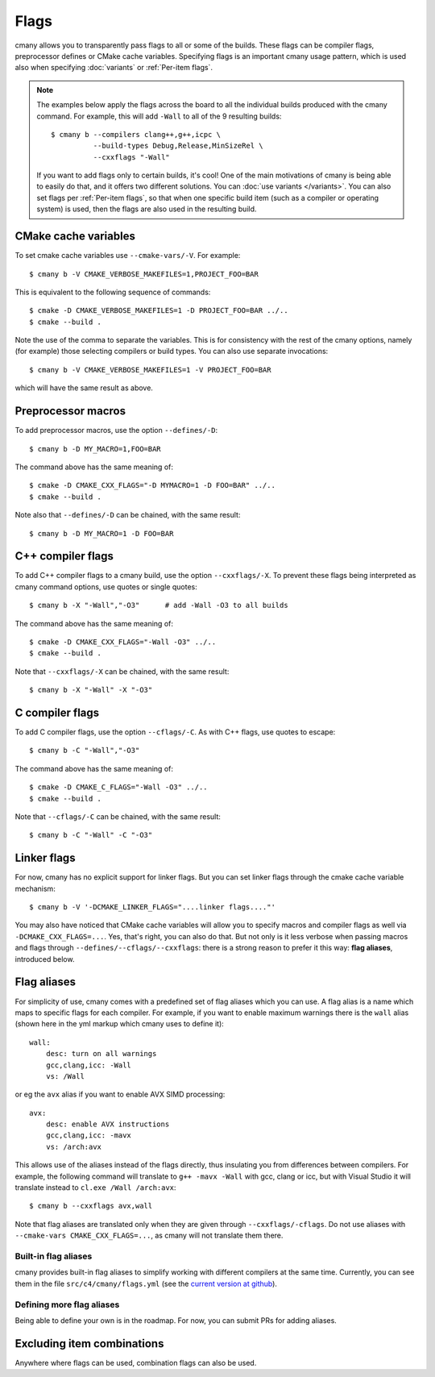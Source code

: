 Flags
=====

cmany allows you to transparently pass flags to all or some of the builds.
These flags can be compiler flags, preprocessor defines or CMake cache
variables. Specifying flags is an important cmany usage pattern, which is
used also when specifying :doc:`variants` or :ref:`Per-item flags`.

.. note::
   The examples below apply the flags across the board to all the
   individual builds produced with the cmany command. For example, this will
   add ``-Wall`` to all of the 9 resulting builds::

     $ cmany b --compilers clang++,g++,icpc \
               --build-types Debug,Release,MinSizeRel \
               --cxxflags "-Wall"

   If you want to add flags only to certain builds, it's cool! One of the
   main motivations of cmany is being able to easily do that, and it offers
   two different solutions. You can :doc:`use variants </variants>`. You can
   also set flags per :ref:`Per-item flags`, so that when one specific
   build item (such as a compiler or operating system) is used, then the
   flags are also used in the resulting build.

CMake cache variables
---------------------

To set cmake cache variables use ``--cmake-vars/-V``. For example::

    $ cmany b -V CMAKE_VERBOSE_MAKEFILES=1,PROJECT_FOO=BAR

This is equivalent to the following sequence of commands::

    $ cmake -D CMAKE_VERBOSE_MAKEFILES=1 -D PROJECT_FOO=BAR ../..
    $ cmake --build .

Note the use of the comma to separate the variables. This is for consistency
with the rest of the cmany options, namely (for example) those selecting
compilers or build types. You can also use separate invocations::

    $ cmany b -V CMAKE_VERBOSE_MAKEFILES=1 -V PROJECT_FOO=BAR

which will have the same result as above.

Preprocessor macros
-------------------

To add preprocessor macros, use the option ``--defines/-D``::

    $ cmany b -D MY_MACRO=1,FOO=BAR

The command above has the same meaning of::

    $ cmake -D CMAKE_CXX_FLAGS="-D MYMACRO=1 -D FOO=BAR" ../..
    $ cmake --build .

Note also that ``--defines/-D`` can be chained, with the same result::

    $ cmany b -D MY_MACRO=1 -D FOO=BAR


C++ compiler flags
------------------

To add C++ compiler flags to a cmany build, use the option
``--cxxflags/-X``. To prevent these flags being interpreted as cmany
command options, use quotes or single quotes::

    $ cmany b -X "-Wall","-O3"      # add -Wall -O3 to all builds

The command above has the same meaning of::

    $ cmake -D CMAKE_CXX_FLAGS="-Wall -O3" ../..
    $ cmake --build .

Note that ``--cxxflags/-X`` can be chained, with the same result::

    $ cmany b -X "-Wall" -X "-O3"

C compiler flags
----------------

To add C compiler flags, use the option ``--cflags/-C``. As with C++
flags, use quotes to escape::

    $ cmany b -C "-Wall","-O3"

The command above has the same meaning of::

    $ cmake -D CMAKE_C_FLAGS="-Wall -O3" ../..
    $ cmake --build .

Note that ``--cflags/-C`` can be chained, with the same result::

    $ cmany b -C "-Wall" -C "-O3"

Linker flags
------------

For now, cmany has no explicit support for linker flags. But you can set
linker flags through the cmake cache variable mechanism::

    $ cmany b -V '-DCMAKE_LINKER_FLAGS="....linker flags...."'

You may also have noticed that CMake cache variables will allow you to
specify macros and compiler flags as well via ``-DCMAKE_CXX_FLAGS=...``. Yes,
that's right, you can also do that. But not only is it less verbose when
passing macros and flags through ``--defines/--cflags/--cxxflags``: there is
a strong reason to prefer it this way: **flag aliases**, introduced below.


Flag aliases
------------

For simplicity of use, cmany comes with a predefined set of flag aliases
which you can use. A flag alias is a name which maps to specific flags for
each compiler. For example, if you want to enable maximum warnings there is
the ``wall`` alias (shown here in the yml markup which cmany uses to define
it)::

    wall:
        desc: turn on all warnings
        gcc,clang,icc: -Wall
        vs: /Wall

or eg the ``avx`` alias if you want to enable AVX SIMD processing::

    avx:
        desc: enable AVX instructions
        gcc,clang,icc: -mavx
        vs: /arch:avx

This allows use of the aliases instead of the flags directly, thus
insulating you from differences between compilers. For example, the following
command will translate to ``g++ -mavx -Wall`` with gcc, clang or icc, but
with Visual Studio it will translate instead to ``cl.exe /Wall /arch:avx``::

    $ cmany b --cxxflags avx,wall

Note that flag aliases are translated only when they are given through
``--cxxflags/-cflags``. Do not use aliases with ``--cmake-vars
CMAKE_CXX_FLAGS=...``, as cmany will not translate them there.


Built-in flag aliases
^^^^^^^^^^^^^^^^^^^^^

cmany provides built-in flag aliases to simplify working with different
compilers at the same time. Currently, you can see them in the file
``src/c4/cmany/flags.yml`` (see the `current version at github
<https://github.com/biojppm/cmany/blob/master/src/c4/cmany/flags.yml>`_).


Defining more flag aliases
^^^^^^^^^^^^^^^^^^^^^^^^^^

Being able to define your own is in the roadmap. For now, you can submit PRs
for adding aliases.


Excluding item combinations
---------------------------
Anywhere where flags can be used, combination flags can also be used.
